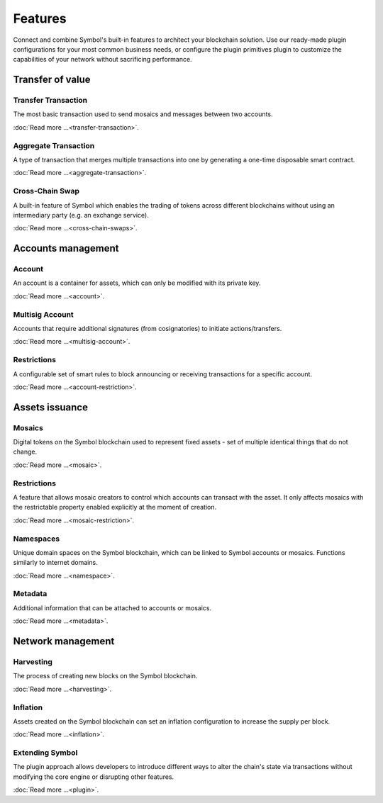 ########
Features
########

Connect and combine Symbol's built-in features to architect your blockchain solution.
Use our ready-made plugin configurations for your most common business needs, or configure the plugin primitives plugin to customize the capabilities of your network without sacrificing performance.

*****************
Transfer of value
*****************

Transfer Transaction
====================

The most basic transaction used to send mosaics and messages between two accounts. 

:doc:`Read more ...<transfer-transaction>`.

.. raw:: html

    <hr>

Aggregate Transaction
=====================

A type of transaction that merges multiple transactions into one by generating a one-time disposable smart contract. 

:doc:`Read more ...<aggregate-transaction>`.

.. raw:: html

    <hr>

Cross-Chain Swap
================

A built-in feature of Symbol which enables the trading of tokens across different blockchains without using an intermediary party (e.g. an exchange service).
 
 
:doc:`Read more ...<cross-chain-swaps>`.

.. raw:: html

    <hr>

*******************
Accounts management
*******************

Account
=======

An account is a container for assets, which can only be modified with its private key.

:doc:`Read more ...<account>`.

.. raw:: html

    <hr>

Multisig Account
================

Accounts that require additional signatures (from cosignatories) to initiate actions/transfers.

:doc:`Read more ...<multisig-account>`.

.. raw:: html

    <hr>

Restrictions
============

A configurable set of smart rules to block announcing or receiving transactions for a specific account. 

:doc:`Read more ...<account-restriction>`.

.. raw:: html

    <hr>

***************
Assets issuance
***************

Mosaics
=======

Digital tokens on the Symbol blockchain used to represent fixed assets - set of multiple identical things that do not change. 

:doc:`Read more ...<mosaic>`.

.. raw:: html

    <hr>

Restrictions
============

A feature that allows mosaic creators to control which accounts can transact with the asset. It only affects mosaics with the restrictable property enabled explicitly at the moment of creation.

:doc:`Read more ...<mosaic-restriction>`.

.. raw:: html

    <hr>

Namespaces
==========

Unique domain spaces on the Symbol blockchain, which can be linked to Symbol accounts or mosaics. Functions similarly to internet domains. 

:doc:`Read more ...<namespace>`.

.. raw:: html

    <hr>

Metadata
========

Additional information that can be attached to accounts or mosaics.

:doc:`Read more ...<metadata>`.

.. raw:: html

    <hr>

******************
Network management
******************

Harvesting
==========

The process of creating new blocks on the Symbol blockchain.

:doc:`Read more ...<harvesting>`.

.. raw:: html

    <hr>

Inflation
=========

Assets created on the Symbol blockchain can set an inflation configuration to increase the supply per block.

:doc:`Read more ...<inflation>`.

.. raw:: html

    <hr>

Extending Symbol
================

The plugin approach allows developers to introduce different ways to alter the chain's state via transactions without modifying the core engine or disrupting other features. 

:doc:`Read more ...<plugin>`.

.. raw:: html

    <hr>

